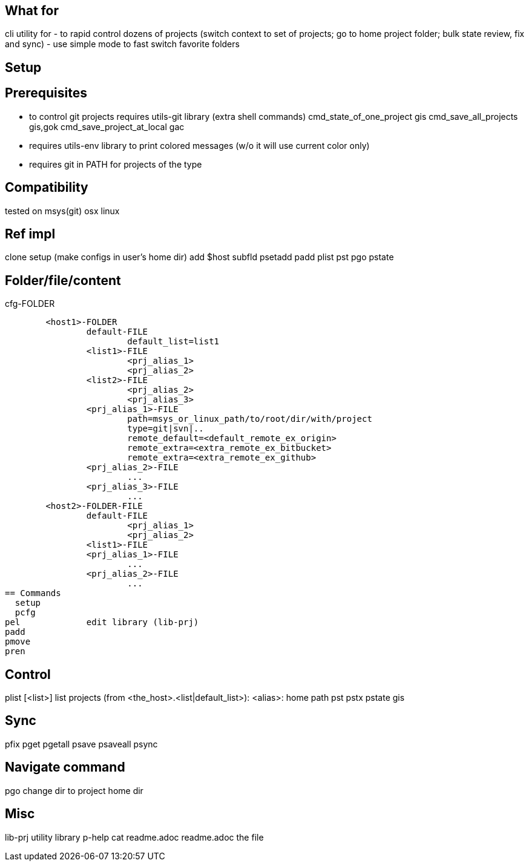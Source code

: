 == What for
cli utility for 
- to rapid control dozens of projects (switch context to set of projects; go to home project folder; bulk state review, fix and sync)
- use simple mode to fast switch favorite folders

== Setup


== Prerequisites

- to control git projects requires utils-git library (extra shell commands)
	cmd_state_of_one_project	gis
	cmd_save_all_projects		gis,gok
	cmd_save_project_at_local	gac
- requires utils-env library to print colored messages (w/o it will use current color only)
- requires git in PATH for projects of the type

== Compatibility
tested on 
	msys(git)
	osx
	linux

== Ref impl
clone
setup (make configs in user's home dir) add $host subfld
psetadd
padd
plist
pst
pgo
pstate


== Folder/file/content
.cfg-FOLDER
	<host1>-FOLDER
		default-FILE
			default_list=list1
		<list1>-FILE
			<prj_alias_1>
			<prj_alias_2>
		<list2>-FILE
			<prj_alias_2>
			<prj_alias_3>
		<prj_alias_1>-FILE
			path=msys_or_linux_path/to/root/dir/with/project
			type=git|svn|..
			remote_default=<default_remote_ex_origin>
			remote_extra=<extra_remote_ex_bitbucket>
			remote_extra=<extra_remote_ex_github>
		<prj_alias_2>-FILE
			...
		<prj_alias_3>-FILE
			...
	<host2>-FOLDER-FILE
		default-FILE
			<prj_alias_1>
			<prj_alias_2>
		<list1>-FILE
		<prj_alias_1>-FILE
			...
		<prj_alias_2>-FILE
			...
== Commands
  setup
  pcfg
pel		edit library (lib-prj)
padd		
pmove		
pren		

== Control
plist		[<list>]		list projects (from <the_host>.<list|default_list>): <alias>: home path
pst		
pstx		
pstate		gis

== Sync
pfix		
pget		
pgetall		
psave		
psaveall	
  psync		

== Navigate command
pgo		change dir to project home dir

== Misc
lib-prj		utility library
  p-help	cat readme.adoc
readme.adoc	the file
